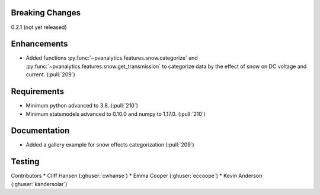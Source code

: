 .. _whatsnew_021:

Breaking Changes
~~~~~~~~~~~~~~~~
0.2.1 (not yet released)


Enhancements
~~~~~~~~~~~~
* Added functions :py:func:`~pvanalytics.features.snow.categorize`
  and :py:func:`~pvanalytics.features.snow.get_transmission` to categorize
  data by the effect of snow on DC voltage and current. (:pull:`209`)

Requirements
~~~~~~~~~~~~
* Minimum python advanced to 3.8. (:pull:`210`)
* Minimum statsmodels advanced to 0.10.0 and numpy to 1.17.0. (:pull:`210`)

Documentation
~~~~~~~~~~~~~
* Added a gallery example for snow effects categorization (:pull:`209`)

Testing
~~~~~~~


Contributors
* Cliff Hansen (:ghuser:`cwhanse`)
* Emma Cooper (:ghuser:`eccoope`)
* Kevin Anderson (:ghuser:`kandersolar`)
